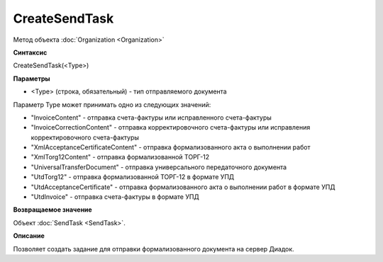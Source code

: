 ﻿CreateSendTask
==============

Метод объекта :doc:`Organization <Organization>`

**Синтаксис**


CreateSendTask(<Type>)

**Параметры**


-  <Type> (строка, обязательный) - тип отправляемого документа

Параметр Type может принимать одно из следующих значений:

-  "InvoiceContent" - отправка счета-фактуры или исправленного
   счета-фактуры
-  "InvoiceCorrectionContent" - отправка корректировочного счета-фактуры
   или исправления корректировочного счета-фактуры
-  "XmlAcceptanceCertificateContent" - отправка формализованного акта о
   выполнении работ
-  "XmlTorg12Content" - отправка формализованной ТОРГ-12
-  "UniversalTransferDocument" - отправка универсального передаточного документа
-  "UtdTorg12" - отправка формализованной ТОРГ-12 в формате УПД
-  "UtdAcceptanceCertificate" -  отправка формализованного акта о
   выполнении работ в формате УПД
-  "UtdInvoice" -  отправка счета-фактуры в формате УПД

**Возвращаемое значение**


Объект :doc:`SendTask <SendTask>`.

**Описание**


Позволяет создать задание для отправки формализованного документа на
сервер Диадок.
